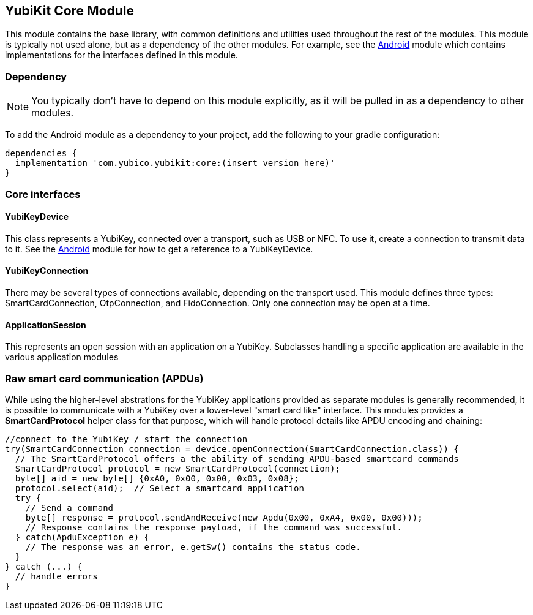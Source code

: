 == YubiKit Core Module
This module contains the base library, with common definitions and utilities used
throughout the rest of the modules. This module is typically not used alone, but
as a dependency of the other modules. For example, see the
link:../android/[Android] module which contains implementations for the
interfaces defined in this module.


=== Dependency
NOTE: You typically don't have to depend on this module explicitly, as it will
be pulled in as a dependency to other modules.

To add the Android module as a dependency to your project, add the following to
your gradle configuration:

[source,groovy]
----
dependencies {
  implementation 'com.yubico.yubikit:core:(insert version here)'
}
----


=== Core interfaces

==== YubiKeyDevice
This class represents a YubiKey, connected over a transport, such as USB or
NFC.  To use it, create a connection to transmit data to it.  See the
link:/..android/[Android] module for how to get a reference to a YubiKeyDevice.

==== YubiKeyConnection
There may be several types of connections available, depending on the transport
used. This module defines three types: SmartCardConnection, OtpConnection, and
FidoConnection. Only one connection may be open at a time.

==== ApplicationSession
This represents an open session with an application on a YubiKey. Subclasses
handling a specific application are available in the various application modules


=== Raw smart card communication (APDUs)
While using the higher-level abstrations for the YubiKey applications provided
as separate modules is generally recommended, it is possible to communicate with
a YubiKey over a lower-level "smart card like" interface. This modules provides
a *SmartCardProtocol* helper class for that purpose, which will handle protocol
details like APDU encoding and chaining:

[source,java]
----
//connect to the YubiKey / start the connection
try(SmartCardConnection connection = device.openConnection(SmartCardConnection.class)) {
  // The SmartCardProtocol offers a the ability of sending APDU-based smartcard commands
  SmartCardProtocol protocol = new SmartCardProtocol(connection);
  byte[] aid = new byte[] {0xA0, 0x00, 0x00, 0x03, 0x08};
  protocol.select(aid);  // Select a smartcard application
  try {
    // Send a command
    byte[] response = protocol.sendAndReceive(new Apdu(0x00, 0xA4, 0x00, 0x00)));
    // Response contains the response payload, if the command was successful.
  } catch(ApduException e) {
    // The response was an error, e.getSw() contains the status code.
  }
} catch (...) {
  // handle errors
}
----


